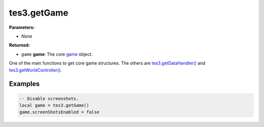 
tes3.getGame
========================================================

**Parameters:**

- *None*

**Returned:**

- ``game`` **game**: The core `game`_ object.

One of the main functions to get core game structures. The others are `tes3.getDataHandler()`_ and `tes3.getWorldController()`_.

Examples
--------------------------------------------------------

.. code-block:: lua

  -- Disable screenshots.
  local game = tes3.getGame()
  game.screenShotsEnabled = false

.. _`game`: ../../type/tes3/game.html
.. _`tes3.getDataHandler()`: getDataHandler.html
.. _`tes3.getWorldController()`: getWorldController.html
